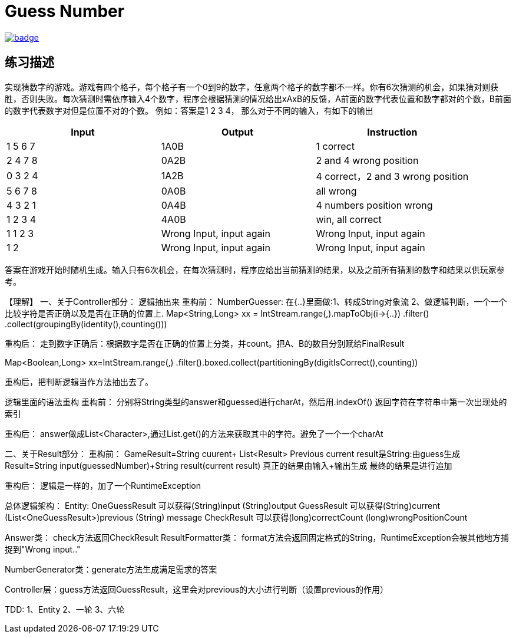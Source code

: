 = Guess Number

image::https://github.com/kbyyd24/guess-number-practice/workflows/day-1/badge.svg[link="https://github.com/kbyyd24/guess-number-practice/actions"]

== 练习描述

实现猜数字的游戏。游戏有四个格子，每个格子有一个0到9的数字，任意两个格子的数字都不一样。你有6次猜测的机会，如果猜对则获胜，否则失败。每次猜测时需依序输入4个数字，程序会根据猜测的情况给出xAxB的反馈，A前面的数字代表位置和数字都对的个数，B前面的数字代表数字对但是位置不对的个数。
例如：答案是1 2 3 4， 那么对于不同的输入，有如下的输出

|===
| Input | Output | Instruction

| 1 5 6 7
| 1A0B
| 1 correct

| 2 4 7 8
| 0A2B
| 2 and 4 wrong position

| 0 3 2 4
| 1A2B
| 4 correct，2 and 3 wrong position

| 5 6 7 8
| 0A0B
| all wrong

| 4 3 2 1
| 0A4B
| 4 numbers position wrong

| 1 2 3 4
| 4A0B
| win, all correct

| 1 1 2 3
| Wrong Input, input again
| Wrong Input, input again

| 1 2
| Wrong Input, input again
| Wrong Input, input again
|===

答案在游戏开始时随机生成。输入只有6次机会，在每次猜测时，程序应给出当前猜测的结果，以及之前所有猜测的数字和结果以供玩家参考。

【理解】
一、关于Controller部分：
逻辑抽出来
重构前：
NumberGuesser:
在{..}里面做:1、转成String对象流 2、做逻辑判断，一个一个比较字符是否正确以及是否在正确的位置上.
Map<String,Long> xx = IntStream.range(,).mapToObj(i->{..})
    .filter() .collect(groupingBy(identity(),counting()))

重构后：
走到数字正确后：根据数字是否在正确的位置上分类，并count。把A、B的数目分别赋给FinalResult

Map<Boolean,Long> xx=IntStream.range(,)
    .filter().boxed.collect(partitioningBy(digitIsCorrect(),counting))

重构后，把判断逻辑当作方法抽出去了。

逻辑里面的语法重构
重构前：
分别将String类型的answer和guessed进行charAt，然后用.indexOf() 返回字符在字符串中第一次出现处的索引

重构后：
answer做成List<Character>,通过List.get()的方法来获取其中的字符。避免了一个一个charAt

二、关于Result部分：
重构前：
GameResult=String cuurent+ List<Result> Previous
current result是String:由guess生成
Result=String input(guessedNumber)+String result(current result) 真正的结果由输入+输出生成
最终的结果是进行追加

重构后：
逻辑是一样的，加了一个RuntimeException


总体逻辑架构：
Entity:
OneGuessResult 可以获得(String)input (String)output
GuessResult 可以获得(String)current (List<OneGuessResult>)previous (String) message
CheckResult 可以获得(long)correctCount (long)wrongPositionCount

Answer类： check方法返回CheckResult
ResultFormatter类： format方法会返回固定格式的String，RuntimeException会被其他地方捕捉到"Wrong input.."

NumberGenerator类：generate方法生成满足需求的答案

Controller层：guess方法返回GuessResult，这里会对previous的大小进行判断（设置previous的作用）

TDD:
1、Entity
2、一轮
3、六轮